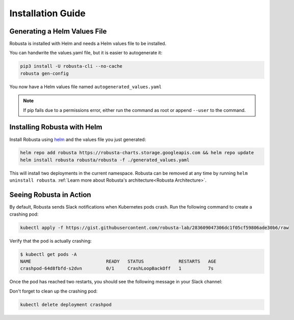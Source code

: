 Installation Guide
##################

Generating a Helm Values File
-----------------------------------------------------
Robusta is installed with Helm and needs a Helm values file to be installed.

You can handwrite the values.yaml file, but it is easier to autogenerate it:

.. code-block:: bash

   pip3 install -U robusta-cli --no-cache
   robusta gen-config

You now have a Helm values file named ``autogenerated_values.yaml``

.. note:: If pip fails due to a permissions error, either run the command as root or append ``--user`` to the command.

Installing Robusta with Helm
-----------------------------------------------------
Install Robusta using `helm <https://helm.sh/>`_ and the values file you just generated:

.. code-block:: bash

    helm repo add robusta https://robusta-charts.storage.googleapis.com && helm repo update
    helm install robusta robusta/robusta -f ./generated_values.yaml

This will install two deployments in the current namespace.
Robusta can be removed at any time by running ``helm uninstall robusta``. :ref:`Learn more about Robusta's architecture<Robusta Architecture>`.

Seeing Robusta in Action
------------------------------
By default, Robusta sends Slack notifications when Kubernetes pods crash. Run the following command to create a crashing pod:

.. code-block:: python

   kubectl apply -f https://gist.githubusercontent.com/robusta-lab/283609047306dc1f05cf59806ade30b6/raw

Verify that the pod is actually crashing:

.. code-block:: bash

   $ kubectl get pods -A
   NAME                            READY   STATUS             RESTARTS   AGE
   crashpod-64d8fbfd-s2dvn         0/1     CrashLoopBackOff   1          7s


Once the pod has reached two restarts, you should see the following message in your Slack channel:

.. image:: /images/crash-report.png

Don't forget to clean up the crashing pod:

.. code-block:: python

   kubectl delete deployment crashpod

